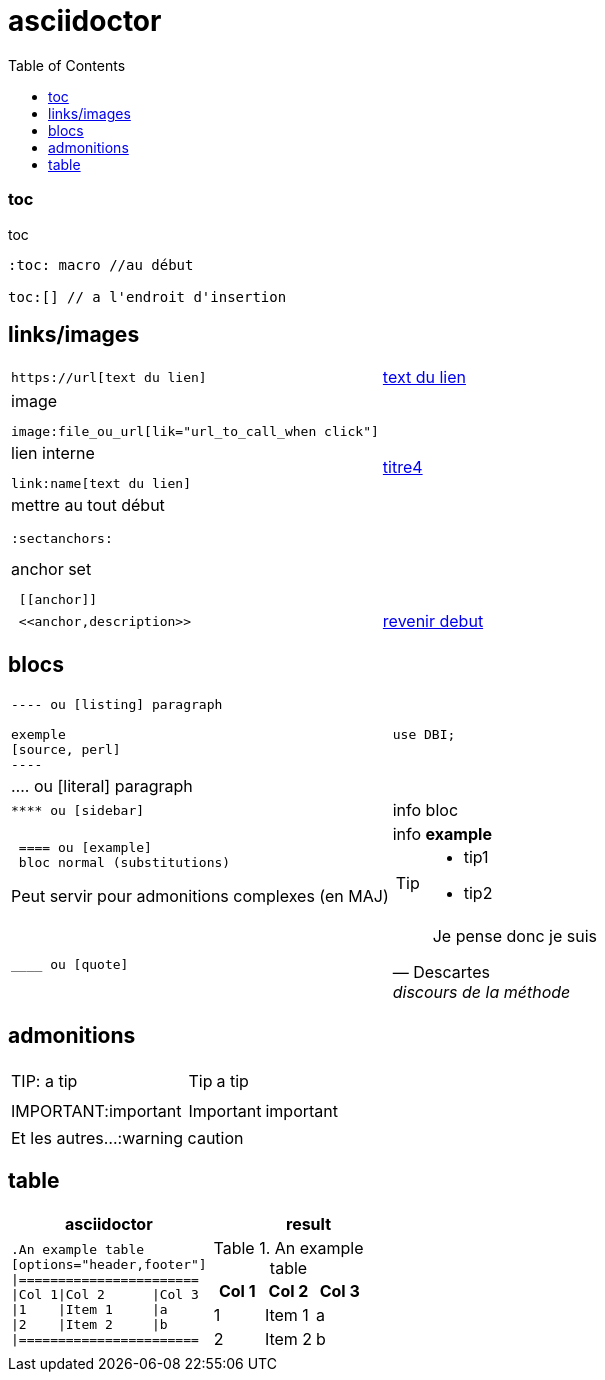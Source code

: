 = asciidoctor
:toc: macro
:sectanchors: 

toc::[]
=== toc 

.toc
....
:toc: macro //au début

toc:[] // a l'endroit d'insertion
....



[[debut]]

== links/images

[cols="2*"]
|====

a|
[literal]
https://url[text du lien]
a|https://oddmuse.org[text du lien]

a|
.image
[literal]
image:file_ou_url[lik="url_to_call_when click"]
a|

a|
.lien interne
[literal]
link:name[text du lien]
a|link:titre4[titre4]

a|
mettre au tout début

 :sectanchors:
 
.anchor set
[literal]
 [[anchor]]
a|
[[encre]]

a|
[literal]
 <<anchor,description>>
a|
<<debut,revenir debut>>

|====



== blocs

[cols="2*"]
|====
a|
....
 
---- ou [listing] paragraph
 
exemple 
[source, perl]
----
....
a|
[source,perl]
----
use DBI;
----

|
.... ou [literal] paragraph
|

a| 
[literal] 
**** ou [sidebar]
a| 
[sidebar]
info bloc

a| 
[literal] 
 ==== ou [example]
 bloc normal (substitutions)
 
Peut servir pour admonitions complexes (en MAJ) 
a| 
[example]
info *example*


[TIP]
====
* tip1
* tip2

a| 
[literal] 
____ ou [quote]

a| 
[quote, Descartes, discours de la méthode]
____
Je pense donc je suis
____


|====

== admonitions

[cols="2*"]
|====
| TIP: a tip
a|  TIP: a tip
| IMPORTANT:important
a| IMPORTANT: important
2+^|Et les autres...:warning caution
|====

== table

[cols="2*", options="header"] 
|===
|asciidoctor
|result

a|
[literal]
....
.An example table
[options="header,footer"]
\|=======================
\|Col 1\|Col 2      \|Col 3
\|1    \|Item 1     \|a
\|2    \|Item 2     \|b
\|=======================
....
a|
--
.An example table
[cols="3*",options="header"]
!=======================
!Col 1!Col 2      !Col 3
!1    !Item 1     !a
!2    !Item 2     !b
!=======================
--



